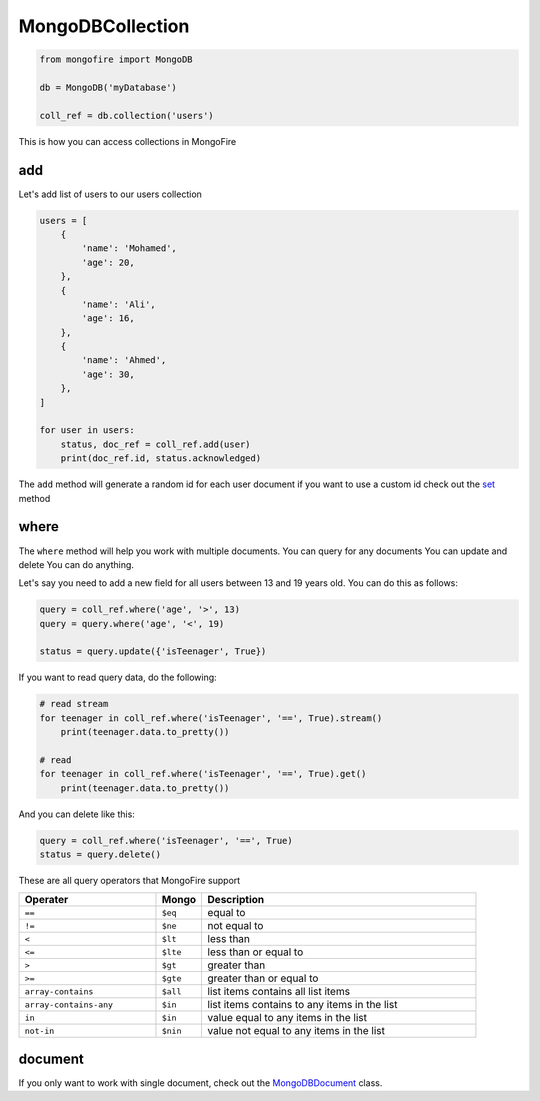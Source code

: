 MongoDBCollection
=================

.. code-block:: python

    from mongofire import MongoDB

    db = MongoDB('myDatabase')

    coll_ref = db.collection('users')

This is how you can access collections in MongoFire


add
---

Let's add list of users to our users collection

.. code-block:: python

    users = [
        {
            'name': 'Mohamed',
            'age': 20,
        },
        {
            'name': 'Ali',
            'age': 16,
        },
        {
            'name': 'Ahmed',
            'age': 30,
        },
    ]

    for user in users:
        status, doc_ref = coll_ref.add(user)
        print(doc_ref.id, status.acknowledged)

The ``add`` method will generate a random id for each user document if you
want to use a custom id check out the `set <document.html#set>`_ method

where
-----

The ``where`` method will help you work with multiple documents.
You can query for any documents You can update and delete You can do anything.

Let's say you need to add a new field for all users between 13 and 19 years old. You can do this as follows:

.. code-block:: python

    query = coll_ref.where('age', '>', 13)
    query = query.where('age', '<', 19)

    status = query.update({'isTeenager', True})   

If you want to read query data, do the following:

.. code-block:: python

    # read stream
    for teenager in coll_ref.where('isTeenager', '==', True).stream()
        print(teenager.data.to_pretty())

    # read
    for teenager in coll_ref.where('isTeenager', '==', True).get()
        print(teenager.data.to_pretty())

And you can delete like this:

.. code-block:: python

    query = coll_ref.where('isTeenager', '==', True)
    status = query.delete()

These are all query operators that MongoFire support

.. list-table::
    :widths: 30 10 60
    :header-rows: 1

    * - Operater
      - Mongo
      - Description

    * - ``==``
      - ``$eq``
      - equal to

    * - ``!=``
      - ``$ne``
      - not equal to

    * - ``<``                  
      - ``$lt``  
      - less than
    
    * - ``<=``                 
      - ``$lte`` 
      - less than or equal to
    
    * - ``>``                  
      - ``$gt``  
      - greater than
    
    * - ``>=``                 
      - ``$gte`` 
      - greater than or equal to
    
    * - ``array-contains``     
      - ``$all`` 
      - list items contains all list items
    
    * - ``array-contains-any`` 
      - ``$in``  
      - list items contains to any items in the list
    
    * - ``in``                 
      - ``$in``  
      - value equal to any items in the list
    
    * - ``not-in``             
      - ``$nin`` 
      - value not equal to any items in the list


document
--------
If you only want to work with single document, check out the `MongoDBDocument <document.html>`_ class.




